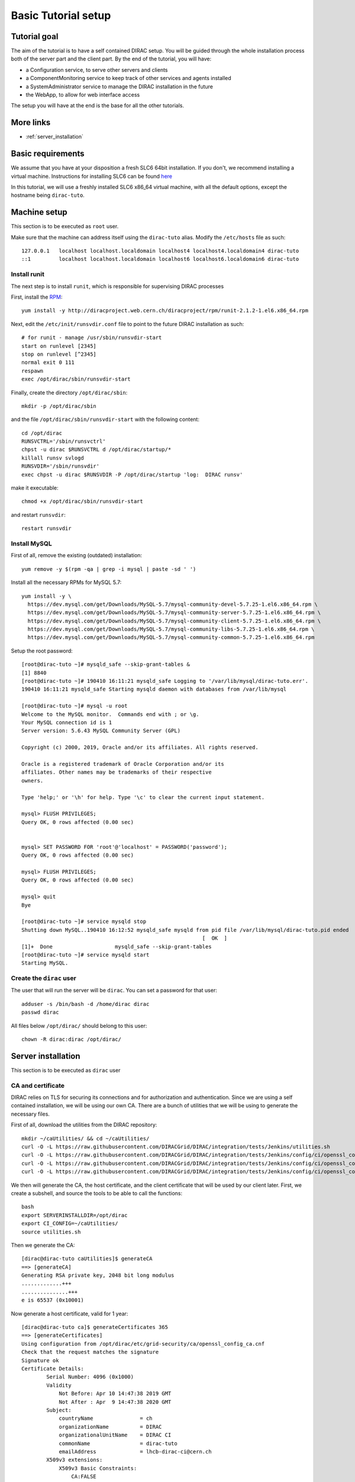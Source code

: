 .. _tuto_basic_setup:

====================
Basic Tutorial setup
====================

Tutorial goal
=============

The aim of the tutorial is to have a self contained DIRAC setup. You will be guided through the whole installation process both of the server part and the client part.
By the end of the tutorial, you will have:

* a Configuration service, to serve other servers and clients
* a ComponentMonitoring service to keep track of other services and agents installed
* a SystemAdministrator service to manage the DIRAC installation in the future
* the WebApp, to allow for web interface access

The setup you will have at the end is the base for all the other tutorials.


More links
==========

* :ref:`server_installation`

Basic requirements
==================

We assume that you have at your disposition a fresh SLC6 64bit installation. If you don't, we recommend installing a virtual machine. Instructions for installing SLC6 can be found `here <http://linux.web.cern.ch/linux/scientific6/docs/install.shtml>`_

In this tutorial, we will use a freshly installed SLC6 x86_64 virtual machine, with all the default options, except the hostname being ``dirac-tuto``.

Machine setup
=============

This section is to be executed as ``root`` user.

Make sure that the machine can address itself using the ``dirac-tuto`` alias. Modify the ``/etc/hosts`` file as such::

  127.0.0.1   localhost localhost.localdomain localhost4 localhost4.localdomain4 dirac-tuto
  ::1         localhost localhost.localdomain localhost6 localhost6.localdomain6 dirac-tuto


-------------
Install runit
-------------

The next step is to install ``runit``, which is responsible for supervising DIRAC processes

First, install the `RPM <http://diracproject.web.cern.ch/diracproject/rpm/runit-2.1.2-1.el6.x86_64.rpm>`_::

  yum install -y http://diracproject.web.cern.ch/diracproject/rpm/runit-2.1.2-1.el6.x86_64.rpm




Next, edit the ``/etc/init/runsvdir.conf`` file to point to the future DIRAC installation as such::

  # for runit - manage /usr/sbin/runsvdir-start
  start on runlevel [2345]
  stop on runlevel [^2345]
  normal exit 0 111
  respawn
  exec /opt/dirac/sbin/runsvdir-start

Finally, create the directory ``/opt/dirac/sbin``::

  mkdir -p /opt/dirac/sbin

and the file ``/opt/dirac/sbin/runsvdir-start`` with the following content::

  cd /opt/dirac
  RUNSVCTRL='/sbin/runsvctrl'
  chpst -u dirac $RUNSVCTRL d /opt/dirac/startup/*
  killall runsv svlogd
  RUNSVDIR='/sbin/runsvdir'
  exec chpst -u dirac $RUNSVDIR -P /opt/dirac/startup 'log:  DIRAC runsv'

make it executable::

  chmod +x /opt/dirac/sbin/runsvdir-start


and restart ``runsvdir``::

  restart runsvdir


-------------
Install MySQL
-------------

First of all, remove the existing (outdated) installation::

   yum remove -y $(rpm -qa | grep -i mysql | paste -sd ' ')


Install all the necessary RPMs for MySQL 5.7::

  yum install -y \
    https://dev.mysql.com/get/Downloads/MySQL-5.7/mysql-community-devel-5.7.25-1.el6.x86_64.rpm \
    https://dev.mysql.com/get/Downloads/MySQL-5.7/mysql-community-server-5.7.25-1.el6.x86_64.rpm \
    https://dev.mysql.com/get/Downloads/MySQL-5.7/mysql-community-client-5.7.25-1.el6.x86_64.rpm \
    https://dev.mysql.com/get/Downloads/MySQL-5.7/mysql-community-libs-5.7.25-1.el6.x86_64.rpm \
    https://dev.mysql.com/get/Downloads/MySQL-5.7/mysql-community-common-5.7.25-1.el6.x86_64.rpm


Setup the root password::

  [root@dirac-tuto ~]# mysqld_safe --skip-grant-tables &
  [1] 8840
  [root@dirac-tuto ~]# 190410 16:11:21 mysqld_safe Logging to '/var/lib/mysql/dirac-tuto.err'.
  190410 16:11:21 mysqld_safe Starting mysqld daemon with databases from /var/lib/mysql

  [root@dirac-tuto ~]# mysql -u root
  Welcome to the MySQL monitor.  Commands end with ; or \g.
  Your MySQL connection id is 1
  Server version: 5.6.43 MySQL Community Server (GPL)

  Copyright (c) 2000, 2019, Oracle and/or its affiliates. All rights reserved.

  Oracle is a registered trademark of Oracle Corporation and/or its
  affiliates. Other names may be trademarks of their respective
  owners.

  Type 'help;' or '\h' for help. Type '\c' to clear the current input statement.

  mysql> FLUSH PRIVILEGES;
  Query OK, 0 rows affected (0.00 sec)


  mysql> SET PASSWORD FOR 'root'@'localhost' = PASSWORD('password');
  Query OK, 0 rows affected (0.00 sec)

  mysql> FLUSH PRIVILEGES;
  Query OK, 0 rows affected (0.00 sec)

  mysql> quit
  Bye

  [root@dirac-tuto ~]# service mysqld stop
  Shutting down MySQL..190410 16:12:52 mysqld_safe mysqld from pid file /var/lib/mysql/dirac-tuto.pid ended
                                                            [  OK  ]
  [1]+  Done                    mysqld_safe --skip-grant-tables
  [root@dirac-tuto ~]# service mysqld start
  Starting MySQL.


-------------------------
Create the ``dirac`` user
-------------------------

The user that will run the server will be ``dirac``. You can set a password for that user::

  adduser -s /bin/bash -d /home/dirac dirac
  passwd dirac


All files below ``/opt/dirac/`` should belong to this user::

  chown -R dirac:dirac /opt/dirac/



Server installation
===================

This section is to be executed as ``dirac`` user

------------------
CA and certificate
------------------

DIRAC relies on TLS for securing its connections and for authorization and authentication. Since we are using a self contained installation, we will be using our own CA. There are a bunch of utilities that we will be using to generate the necessary files.

First of all, download the utilities from the DIRAC repository::

  mkdir ~/caUtilities/ && cd ~/caUtilities/
  curl -O -L https://raw.githubusercontent.com/DIRACGrid/DIRAC/integration/tests/Jenkins/utilities.sh
  curl -O -L https://raw.githubusercontent.com/DIRACGrid/DIRAC/integration/tests/Jenkins/config/ci/openssl_config_ca.cnf
  curl -O -L https://raw.githubusercontent.com/DIRACGrid/DIRAC/integration/tests/Jenkins/config/ci/openssl_config_host.cnf
  curl -O -L https://raw.githubusercontent.com/DIRACGrid/DIRAC/integration/tests/Jenkins/config/ci/openssl_config_user.cnf

We then will generate the CA, the host certificate, and the client certificate that will be used by our client later. First, we create a subshell, and source the tools to be able to call the functions::

  bash
  export SERVERINSTALLDIR=/opt/dirac
  export CI_CONFIG=~/caUtilities/
  source utilities.sh


Then we generate the CA::

  [dirac@dirac-tuto caUtilities]$ generateCA
  ==> [generateCA]
  Generating RSA private key, 2048 bit long modulus
  .............+++
  ...............+++
  e is 65537 (0x10001)

Now generate a host certificate, valid for 1 year::

  [dirac@dirac-tuto ca]$ generateCertificates 365
  ==> [generateCertificates]
  Using configuration from /opt/dirac/etc/grid-security/ca/openssl_config_ca.cnf
  Check that the request matches the signature
  Signature ok
  Certificate Details:
          Serial Number: 4096 (0x1000)
          Validity
              Not Before: Apr 10 14:47:38 2019 GMT
              Not After : Apr  9 14:47:38 2020 GMT
          Subject:
              countryName               = ch
              organizationName          = DIRAC
              organizationalUnitName    = DIRAC CI
              commonName                = dirac-tuto
              emailAddress              = lhcb-dirac-ci@cern.ch
          X509v3 extensions:
              X509v3 Basic Constraints:
                  CA:FALSE
              Netscape Comment:
                  OpenSSL Generated Server Certificate
              X509v3 Subject Key Identifier:
                  85:90:F4:7D:6E:31:50:F7:3E:53:7E:0B:B3:22:D5:5C:37:D4:D0:5A
              X509v3 Authority Key Identifier:
                  keyid:33:F0:C8:60:6D:6B:52:BD:E9:A7:FA:57:27:72:5A:5D:7E:43:12:ED
                  DirName:/O=DIRAC CI/CN=DIRAC CI Signing Certification Authority
                  serial:88:B1:7A:54:17:8C:00:13

              X509v3 Key Usage: critical
                  Digital Signature, Key Encipherment
              X509v3 Extended Key Usage:
                  TLS Web Server Authentication, TLS Web Client Authentication
              X509v3 Subject Alternative Name:
                  DNS:dirac-tuto, DNS:localhost
  Certificate is to be certified until Apr  9 14:47:38 2020 GMT (365 days)

  Write out database with 1 new entries
  Data Base Updated


Finally, generate the client certificate for later, also valid one year::

  [dirac@dirac-tuto grid-security]$ generateUserCredentials 365
  ==> [generateUserCredentials]
  Generating RSA private key, 2048 bit long modulus
  ................................................................................+++
  ...........................................................................................................................................+++
  e is 65537 (0x10001)
  Using configuration from /opt/dirac/etc/grid-security/ca/openssl_config_ca.cnf
  Check that the request matches the signature
  Signature ok
  Certificate Details:
          Serial Number: 4097 (0x1001)
          Validity
              Not Before: Apr 10 14:48:31 2019 GMT
              Not After : Apr  9 14:48:31 2020 GMT
          Subject:
              countryName               = ch
              organizationName          = DIRAC
              organizationalUnitName    = DIRAC CI
              commonName                = ciuser
              emailAddress              = lhcb-dirac-ci@cern.ch
          X509v3 extensions:
              X509v3 Basic Constraints:
                  CA:FALSE
              X509v3 Subject Key Identifier:
                  98:BB:F0:A8:96:4F:80:C8:3E:21:60:5E:FD:17:4E:34:97:EF:31:17
              X509v3 Authority Key Identifier:
                  keyid:33:F0:C8:60:6D:6B:52:BD:E9:A7:FA:57:27:72:5A:5D:7E:43:12:ED

              X509v3 Key Usage: critical
                  Digital Signature, Non Repudiation, Key Encipherment
              X509v3 Extended Key Usage:
                  TLS Web Client Authentication
              Netscape Comment:
                  OpenSSL Generated Client Certificate
  Certificate is to be certified until Apr  9 14:48:31 2020 GMT (365 days)

  Write out database with 1 new entries
  Data Base Updated

To finish, time to exit the subshell::

  exit


At this point, you should find:

* The CA in ``/opt/dirac/etc/grid-security/certificates``::

    [dirac@dirac-tuto caUtilities]$ ls /opt/dirac/etc/grid-security/certificates/
    855f710d.0  ca.cert.pem

* The host certificate (``hostcert.pem``) and key (``hostkey.pem``) in ``/opt/dirac/etc/grid-security``::

    [dirac@dirac-tuto caUtilities]$ ls /opt/dirac/etc/grid-security/
    ca  certificates  hostcert.pem  hostkey.pem  openssl_config_host.cnf  request.csr.pem

* The user credentials for later in ``/opt/dirac/user/``::

    [dirac@dirac-tuto caUtilities]$ ls /opt/dirac/user/
    client.key  client.pem  client.req  openssl_config_user.cnf

--------------------
Install DIRAC Server
--------------------

This section is to be run as ``dirac`` user.

We will install DIRAC v6r21 with DIRACOS.

First, download the installer, and make it executable::

  mkdir ~/DiracInstallation && cd ~/DiracInstallation
  curl -O -L https://github.com/DIRACGrid/DIRAC/raw/integration/Core/scripts/install_site.sh
  chmod +x install_site.sh


``install_site.sh`` requires a configuration file to tell it what and how to install. Create a file called ``install.cfg`` with the following content::

  LocalInstallation
  {
    #  DIRAC release version to install
    Release = v6r21p3
    #  Installation type
    InstallType = server
    #  Each DIRAC update will be installed in a separate directory, not overriding the previous ones
    UseVersionsDir = yes
    #  The directory of the DIRAC software installation
    TargetPath = /opt/dirac
    #  Install the WebApp extension
    Extensions = WebApp

    # Name of the VO we will use
    VirtualOrganization = tutoVO
    # Name of the site or host
    SiteName = dirac-tuto
    # Setup name
    Setup = MyDIRAC-Production
    #  Default name of system instances
    InstanceName = Production
    #  Flag to skip download of CAs
    SkipCADownload = yes
    #  Flag to use the server certificates
    UseServerCertificate = yes

    # Name of the Admin user (from the user certificate we created )
    AdminUserName = ciuser
    # DN of the Admin user certificate (from the user certificate we created)
    AdminUserDN = /C=ch/O=DIRAC/OU=DIRAC CI/CN=ciuser/emailAddress=lhcb-dirac-ci@cern.ch
    AdminUserEmail= adminUser@cern.ch
    # Name of the Admin group
    AdminGroupName = dirac_admin

    # DN of the host certificate (from the host certificate we created)
    HostDN = /C=ch/O=DIRAC/OU=DIRAC CI/CN=dirac-tuto/emailAddress=lhcb-dirac-ci@cern.ch
    # Define the Configuration Server as Master
    ConfigurationMaster = yes

    # List of DataBases to be installed (what's here is a list for a basic installation)
    Databases = InstalledComponentsDB
    Databases += ResourceStatusDB

    #  List of Services to be installed (what's here is a list for a basic installation)
    Services  = Configuration/Server
    Services += Framework/ComponentMonitoring
    Services += Framework/SystemAdministrator
    #  Flag determining whether the Web Portal will be installed
    WebPortal = yes
    WebApp = yes

    Database
    {
      #  User name used to connect the DB server
      User = Dirac
      #  Password for database user access
      Password = Dirac
      #  Password for root DB user
      RootPwd = password
      #  location of DB server
      Host = localhost
    }
  }


And then run it::


  [dirac@dirac-tuto DIRAC]$ ./install_site.sh --dirac-os install.cfg
  --2019-04-11 08:51:21--  https://github.com/DIRACGrid/DIRAC/raw/integration/Core/scripts/dirac-install.py
  Resolving github.com... 140.82.118.4, 140.82.118.3
  Connecting to github.com|140.82.118.4|:443... connected.
  HTTP request sent, awaiting response... 302 Found


  [...]


  Status of installed components:

    Name                          Runit Uptime PID
  =================================================
  1 Web_WebApp                    Run        4 24338
  2 Configuration_Server          Run       53 24142
  3 Framework_ComponentMonitoring Run       36 24207
  4 Framework_SystemAdministrator Run       20 24247


You can verify that the components are running::

  [dirac@dirac-tuto DIRAC]$ runsvstat /opt/dirac/startup/*
  /opt/dirac/startup/Configuration_Server: run (pid 24142) 288 seconds
  /opt/dirac/startup/Framework_ComponentMonitoring: run (pid 24207) 271 seconds
  /opt/dirac/startup/Framework_SystemAdministrator: run (pid 24247) 255 seconds
  /opt/dirac/startup/Web_WebApp: run (pid 24338) 239 seconds


The logs are to be found in ``/opt/dirac/runit/``, grouped by component.

The installation created the file ``/opt/dirac/etc/dirac.cfg``. The content is the same as the ``install.cfg``, with the addition of the following::

  DIRAC
  {
    Setup = MyDIRAC-Production
    VirtualOrganization = tutoVO
    Extensions = WebApp
    Security
    {
    }
    Setups
    {
      MyDIRAC-Production
      {
        Configuration = Production
        Framework = Production
      }
    }
    Configuration
    {
      Master = yes
      Name = MyDIRAC-Production
      Servers = dips://dirac-tuto:9135/Configuration/Server
    }
  }
  LocalSite
  {
    Site = dirac-tuto
  }
  Systems
  {
    Databases
    {
      User = Dirac
      Password = Dirac
      Host = localhost
      Port = 3306
    }
    NoSQLDatabases
    {
      Host = dirac-tuto
      Port = 9200
    }
  }

This part is used as configuration for all your services and agents that you will run. It contains two important information:

* The database credentials
* The address of the configuration server: ``Servers = dips://dirac-tuto:9135/Configuration/Server``

The Configuration service will serve the content of the file ``/opt/dirac/etc/MyDIRAC-Production.cfg`` to every client, be it a service, an agent, a job, or an interactive client. The content looks like such::

  DIRAC
  {
    Extensions = WebApp
    VirtualOrganization = tutoVO
    Configuration
    {
      Name = MyDIRAC-Production
      Version = 2019-04-11 06:52:18.414086
      MasterServer = dips://dirac-tuto:9135/Configuration/Server
    }
    Setups
    {
      MyDIRAC-Production
      {
        Configuration = Production
        Framework = Production
      }
    }
  }
  Registry
  {
    Users
    {
      ciuser
      {
        DN = /C=ch/O=DIRAC/OU=DIRAC CI/CN=ciuser/emailAddress=lhcb-dirac-ci@cern.ch
        Email = adminUser@cern.ch
      }
    }
    Groups
    {
      dirac_user
      {
        Users = ciuser
        Properties = NormalUser
      }
      dirac_admin
      {
        Users = ciuser
        Properties = AlarmsManagement
        Properties += ServiceAdministrator
        Properties += CSAdministrator
        Properties += JobAdministrator
        Properties += FullDelegation
        Properties += ProxyManagement
        Properties += Operator
      }
    }
    Hosts
    {
      dirac-tuto
      {
        DN = /C=ch/O=DIRAC/OU=DIRAC CI/CN=dirac-tuto/emailAddress=lhcb-dirac-ci@cern.ch
        Properties = TrustedHost
        Properties += CSAdministrator
        Properties += JobAdministrator
        Properties += FullDelegation
        Properties += ProxyManagement
        Properties += Operator
      }
    }
    DefaultGroup = dirac_user
  }
  Operations
  {
    Defaults
    {
      EMail
      {
        Production = adminUser@cern.ch
        Logging = adminUser@cern.ch
      }
    }
  }
  WebApp
  {
    Access
    {
      upload = TrustedHost
    }
  }
  Systems
  {
    Framework
    {
      Production
      {
        Services
        {
          ComponentMonitoring
          {
            Port = 9190
            Authorization
            {
              Default = ServiceAdministrator
              componentExists = authenticated
              getComponents = authenticated
              hostExists = authenticated
              getHosts = authenticated
              installationExists = authenticated
              getInstallations = authenticated
              updateLog = Operator
            }
          }
          SystemAdministrator
          {
            Port = 9162
            Authorization
            {
              Default = ServiceAdministrator
              storeHostInfo = Operator
            }
          }
        }
        URLs
        {
          ComponentMonitoring = dips://dirac-tuto:9190/Framework/ComponentMonitoring
          SystemAdministrator = dips://dirac-tuto:9162/Framework/SystemAdministrator
        }
        FailoverURLs
        {
        }
        Databases
        {
          InstalledComponentsDB
          {
            DBName = InstalledComponentsDB
            Host = localhost
            Port = 3306
          }
        }
      }
    }
  }


This configuration will be used for example by Services in order to:

* know their configuration (for example the ``ComponentMonitoring`` Service will use everything under ``Systems/Framework/Production/Services/ComponentMonitoring`` )
* Identify host and persons (``Registry`` section)

Or by clients to get the URLs of given services (for example ``ComponentMonitoring = dips://dirac-tuto:9190/Framework/ComponentMonitoring``)

Since this configuration is given as a whole to every client, you understand why no database credentials are in this file. Services and Agents running on the machine will have their configuration as a merge of what is served by the Configuration service and the ``/opt/dirac/etc/dirac.cfg``, and thus have access to these private information.

The file ``/opt/dirac/bashrc`` is to be sourced whenever you want to use the server installation.

Client installation
===================

Now we will create another linux account ``diracuser`` and another installation to be used as client

--------------------
Setup client session
--------------------

This section has to be ran as ``root``

First, create an account, and add in its ``~/.globus/`` directory the user certificate you created earlier::

  adduser -s /bin/bash -d /home/diracuser diracuser
  passwd diracuser
  mkdir ~diracuser/.globus/
  cp /opt/dirac/user/client.pem ~diracuser/.globus/usercert.pem
  cp /opt/dirac/user/client.key ~diracuser/.globus/userkey.pem
  chown -R diracuser:diracuser ~diracuser/.globus/


--------------------
Install DIRAC client
--------------------

This section has to be ran as ``diracuser``

We will do the installation in the ``~/DiracInstallation`` directory. For a client, the configuration is really minimal, so we will just install the code and its dependencies.
First, create the structure, and download the installer::

  mkdir ~/DiracInstallation && cd ~/DiracInstallation
  curl -O -L https://github.com/DIRACGrid/DIRAC/raw/integration/Core/scripts/dirac-install.py
  chmod +x dirac-install.py


Now we trigger the installation, with the same version as the server::

  [diracuser@dirac-tuto DIRAC]$ ./dirac-install.py -r v6r21 --dirac-os
  2019-04-11 14:46:41 UTC dirac-install [NOTICE]  Processing installation requirements
  2019-04-11 14:46:41 UTC dirac-install [NOTICE]  Destination path for installation is /home/diracuser/DIRAC
  2019-04-11 14:46:41 UTC dirac-install [NOTICE]  Discovering modules to install
  2019-04-11 14:46:41 UTC dirac-install [NOTICE]  Installing modules...
  2019-04-11 14:46:41 UTC dirac-install [NOTICE]  Installing DIRAC:v6r21
  2019-04-11 14:46:41 UTC dirac-install [NOTICE]  Retrieving http://diracproject.web.cern.ch/diracproject/tars/DIRAC-v6r21.tar.gz
  2019-04-11 14:46:41 UTC dirac-install [NOTICE]  Retrieving http://diracproject.web.cern.ch/diracproject/tars/DIRAC-v6r21.md5
  2019-04-11 14:46:42 UTC dirac-install [NOTICE]  Deploying scripts...
  Scripts will be deployed at /home/diracuser/DIRAC/scripts
  Inspecting DIRAC module
  2019-04-11 14:46:42 UTC dirac-install [NOTICE]  Installing DIRAC OS ...
  2019-04-11 14:46:42 UTC dirac-install [NOTICE]  Retrieving https://diracos.web.cern.ch/diracos/releases/diracos-1.0.0.tar.gz
  .........................................................................................................................................................................................................................................................................................................................................................................................................................................................................................................................................................................................................................................................................................................................................................................................................................................................................................................2019-04-11 14:46:46 UTC dirac-install [NOTICE]  Retrieving https://diracos.web.cern.ch/diracos/releases/diracos-1.0.0.md5
  2019-04-11 14:47:02 UTC dirac-install [NOTICE]  Fixing externals paths...
  2019-04-11 14:47:02 UTC dirac-install [NOTICE]  Running externals post install...
  2019-04-11 14:47:02 UTC dirac-install [NOTICE]  Creating /home/diracuser/DIRAC/bashrc
  2019-04-11 14:47:02 UTC dirac-install [NOTICE]  Defaults written to defaults-DIRAC.cfg
  2019-04-11 14:47:02 UTC dirac-install [NOTICE]  Executing /home/diracuser/DIRAC/scripts/dirac-externals-requirements...
  2019-04-11 14:47:03 UTC dirac-install [NOTICE]  DIRAC properly installed

You will notice that among other things, the installation created a ``~/DiracInstallation/bashrc`` file. This file must be sourced whenever you want to use dirac client.

In principle, your system administrator will have managed the CA for you. In this specific case, since we have our own CA, we will just link the client installation CA with the server one::

  mkdir -p ~/DiracInstallation/etc/grid-security/
  ln -s /opt/dirac/etc/grid-security/certificates/ ~/DiracInstallation/etc/grid-security/certificates

The last step is to configure the client to talk to the proper configuration service. This is easily done by creating a ``~/DiracInstallation/etc/dirac.cfg`` file with the following content::

  DIRAC
  {
    Setup = MyDIRAC-Production
    Configuration
    {
      Servers = dips://dirac-tuto:9135/Configuration/Server
    }
  }

You should now be able to get a proxy::

  [diracuser@dirac-tuto DIRAC]$ source ~/DiracInstallation/bashrc
  [diracuser@dirac-tuto DIRAC]$ dirac-proxy-init
  Generating proxy...
  Proxy generated:
  subject      : /C=ch/O=DIRAC/OU=DIRAC CI/CN=ciuser/emailAddress=lhcb-dirac-ci@cern.ch/CN=460648814
  issuer       : /C=ch/O=DIRAC/OU=DIRAC CI/CN=ciuser/emailAddress=lhcb-dirac-ci@cern.ch
  identity     : /C=ch/O=DIRAC/OU=DIRAC CI/CN=ciuser/emailAddress=lhcb-dirac-ci@cern.ch
  timeleft     : 23:59:59
  DIRAC group  : dirac_user
  rfc          : True
  path         : /tmp/x509up_u501
  username     : ciuser
  properties   : NormalUser


And you can observe that the Configuration Service has served the client::

  [diracuser@dirac-tuto DIRAC]$ grep ciuser /opt/dirac/runit/Configuration/Server/log/current
  2019-04-11 14:54:10 UTC Configuration/Server NOTICE: Executing action ([::1]:33394)[dirac_user:ciuser] RPC/getCompressedDataIfNewer(<masked>)
  2019-04-11 14:54:10 UTC Configuration/Server NOTICE: Returning response ([::1]:33394)[dirac_user:ciuser] (0.00 secs) OK

--------------
Use the WebApp
--------------

This section is to be executed as ``diracuser``.

First you need to convert your user certificate into a ``p12`` format (you will be prompt for a password, you can leave it empty)::

  cd ~/.globus/
  openssl pkcs12 -export -out certificate.p12 -inkey userkey.pem -in usercert.pem

This will create the file ``~/.globus/certificate.p12``.

Use your favorite browser, and add this certificate.

You should be able to access the WebApp using the following address ``https://localhost:8443/DIRAC/``


Conclusion
==========

We have seen how to install a DIRAC server and client using a personal CA, and how to access the WebApp. Starting from here, you will be able to extend on further tutorials.
